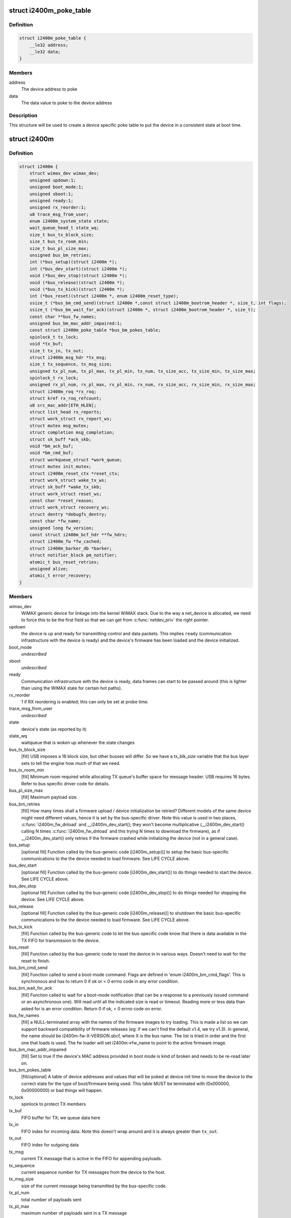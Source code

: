 .. -*- coding: utf-8; mode: rst -*-
.. src-file: drivers/net/wimax/i2400m/i2400m.h

.. _`i2400m_poke_table`:

struct i2400m_poke_table
========================

.. c:type:: struct i2400m_poke_table

    Hardware poke table for the Intel 2400m

.. _`i2400m_poke_table.definition`:

Definition
----------

.. code-block:: c

    struct i2400m_poke_table {
        __le32 address;
        __le32 data;
    }

.. _`i2400m_poke_table.members`:

Members
-------

address
    The device address to poke

data
    The data value to poke to the device address

.. _`i2400m_poke_table.description`:

Description
-----------

This structure will be used to create a device specific poke table
to put the device in a consistent state at boot time.

.. _`i2400m`:

struct i2400m
=============

.. c:type:: struct i2400m

    descriptor for an Intel 2400m

.. _`i2400m.definition`:

Definition
----------

.. code-block:: c

    struct i2400m {
        struct wimax_dev wimax_dev;
        unsigned updown:1;
        unsigned boot_mode:1;
        unsigned sboot:1;
        unsigned ready:1;
        unsigned rx_reorder:1;
        u8 trace_msg_from_user;
        enum i2400m_system_state state;
        wait_queue_head_t state_wq;
        size_t bus_tx_block_size;
        size_t bus_tx_room_min;
        size_t bus_pl_size_max;
        unsigned bus_bm_retries;
        int (*bus_setup)(struct i2400m *);
        int (*bus_dev_start)(struct i2400m *);
        void (*bus_dev_stop)(struct i2400m *);
        void (*bus_release)(struct i2400m *);
        void (*bus_tx_kick)(struct i2400m *);
        int (*bus_reset)(struct i2400m *, enum i2400m_reset_type);
        ssize_t (*bus_bm_cmd_send)(struct i2400m *,const struct i2400m_bootrom_header *, size_t, int flags);
        ssize_t (*bus_bm_wait_for_ack)(struct i2400m *, struct i2400m_bootrom_header *, size_t);
        const char **bus_fw_names;
        unsigned bus_bm_mac_addr_impaired:1;
        const struct i2400m_poke_table *bus_bm_pokes_table;
        spinlock_t tx_lock;
        void *tx_buf;
        size_t tx_in, tx_out;
        struct i2400m_msg_hdr *tx_msg;
        size_t tx_sequence, tx_msg_size;
        unsigned tx_pl_num, tx_pl_max, tx_pl_min, tx_num, tx_size_acc, tx_size_min, tx_size_max;
        spinlock_t rx_lock;
        unsigned rx_pl_num, rx_pl_max, rx_pl_min, rx_num, rx_size_acc, rx_size_min, rx_size_max;
        struct i2400m_roq *rx_roq;
        struct kref rx_roq_refcount;
        u8 src_mac_addr[ETH_HLEN];
        struct list_head rx_reports;
        struct work_struct rx_report_ws;
        struct mutex msg_mutex;
        struct completion msg_completion;
        struct sk_buff *ack_skb;
        void *bm_ack_buf;
        void *bm_cmd_buf;
        struct workqueue_struct *work_queue;
        struct mutex init_mutex;
        struct i2400m_reset_ctx *reset_ctx;
        struct work_struct wake_tx_ws;
        struct sk_buff *wake_tx_skb;
        struct work_struct reset_ws;
        const char *reset_reason;
        struct work_struct recovery_ws;
        struct dentry *debugfs_dentry;
        const char *fw_name;
        unsigned long fw_version;
        const struct i2400m_bcf_hdr **fw_hdrs;
        struct i2400m_fw *fw_cached;
        struct i2400m_barker_db *barker;
        struct notifier_block pm_notifier;
        atomic_t bus_reset_retries;
        unsigned alive;
        atomic_t error_recovery;
    }

.. _`i2400m.members`:

Members
-------

wimax_dev
    WiMAX generic device for linkage into the kernel WiMAX
    stack. Due to the way a net_device is allocated, we need to
    force this to be the first field so that we can get from
    \ :c:func:`netdev_priv`\  the right pointer.

updown
    the device is up and ready for transmitting control and
    data packets. This implies \ ``ready``\  (communication infrastructure
    with the device is ready) and the device's firmware has been
    loaded and the device initialized.

boot_mode
    *undescribed*

sboot
    *undescribed*

ready
    Communication infrastructure with the device is ready, data
    frames can start to be passed around (this is lighter than
    using the WiMAX state for certain hot paths).

rx_reorder
    1 if RX reordering is enabled; this can only be
    set at probe time.

trace_msg_from_user
    *undescribed*

state
    device's state (as reported by it)

state_wq
    waitqueue that is woken up whenever the state changes

bus_tx_block_size
    [fill] USB imposes a 16 block size, but other
    busses will differ.  So we have a tx_blk_size variable that the
    bus layer sets to tell the engine how much of that we need.

bus_tx_room_min
    [fill] Minimum room required while allocating
    TX queue's buffer space for message header. USB requires
    16 bytes. Refer to bus specific driver code for details.

bus_pl_size_max
    [fill] Maximum payload size.

bus_bm_retries
    [fill] How many times shall a firmware upload /
    device initialization be retried? Different models of the same
    device might need different values, hence it is set by the
    bus-specific driver. Note this value is used in two places,
    \ :c:func:`i2400m_fw_dnload`\  and \__i2400m_dev_start(); they won't become
    multiplicative (__i2400m_dev_start() calling N times
    \ :c:func:`i2400m_fw_dnload`\  and this trying N times to download the
    firmware), as if \__i2400m_dev_start() only retries if the
    firmware crashed while initializing the device (not in a
    general case).

bus_setup
    [optional fill] Function called by the bus-generic code
    [i2400m_setup()] to setup the basic bus-specific communications
    to the the device needed to load firmware. See LIFE CYCLE above.

bus_dev_start
    [optional fill] Function called by the bus-generic
    code [i2400m_dev_start()] to do things needed to start the
    device. See LIFE CYCLE above.

bus_dev_stop
    [optional fill] Function called by the bus-generic
    code [i2400m_dev_stop()] to do things needed for stopping the
    device. See LIFE CYCLE above.

bus_release
    [optional fill] Function called by the bus-generic
    code [i2400m_release()] to shutdown the basic bus-specific
    communications to the the device needed to load firmware. See
    LIFE CYCLE above.

bus_tx_kick
    [fill] Function called by the bus-generic code to let
    the bus-specific code know that there is data available in the
    TX FIFO for transmission to the device.

bus_reset
    [fill] Function called by the bus-generic code to reset
    the device in in various ways. Doesn't need to wait for the
    reset to finish.

bus_bm_cmd_send
    [fill] Function called to send a boot-mode
    command. Flags are defined in 'enum i2400m_bm_cmd_flags'. This
    is synchronous and has to return 0 if ok or < 0 errno code in
    any error condition.

bus_bm_wait_for_ack
    [fill] Function called to wait for a
    boot-mode notification (that can be a response to a previously
    issued command or an asynchronous one). Will read until all the
    indicated size is read or timeout. Reading more or less data
    than asked for is an error condition. Return 0 if ok, < 0 errno
    code on error.

bus_fw_names
    [fill] a NULL-terminated array with the names of the
    firmware images to try loading. This is made a list so we can
    support backward compatibility of firmware releases (eg: if we
    can't find the default v1.4, we try v1.3). In general, the name
    should be i2400m-fw-X-VERSION.sbcf, where X is the bus name.
    The list is tried in order and the first one that loads is
    used. The fw loader will set i2400m->fw_name to point to the
    active firmware image.

bus_bm_mac_addr_impaired
    [fill] Set to true if the device's MAC
    address provided in boot mode is kind of broken and needs to
    be re-read later on.

bus_bm_pokes_table
    [fill/optional] A table of device addresses
    and values that will be poked at device init time to move the
    device to the correct state for the type of boot/firmware being
    used.  This table MUST be terminated with (0x000000,
    0x00000000) or bad things will happen.

tx_lock
    spinlock to protect TX members

tx_buf
    FIFO buffer for TX; we queue data here

tx_in
    FIFO index for incoming data. Note this doesn't wrap around
    and it is always greater than \ ``tx_out``\ .

tx_out
    FIFO index for outgoing data

tx_msg
    current TX message that is active in the FIFO for
    appending payloads.

tx_sequence
    current sequence number for TX messages from the
    device to the host.

tx_msg_size
    size of the current message being transmitted by the
    bus-specific code.

tx_pl_num
    total number of payloads sent

tx_pl_max
    maximum number of payloads sent in a TX message

tx_pl_min
    minimum number of payloads sent in a TX message

tx_num
    number of TX messages sent

tx_size_acc
    number of bytes in all TX messages sent
    (this is different to net_dev's statistics as it also counts
    control messages).

tx_size_min
    smallest TX message sent.

tx_size_max
    biggest TX message sent.

rx_lock
    spinlock to protect RX members and rx_roq_refcount.

rx_pl_num
    total number of payloads received

rx_pl_max
    maximum number of payloads received in a RX message

rx_pl_min
    minimum number of payloads received in a RX message

rx_num
    number of RX messages received

rx_size_acc
    number of bytes in all RX messages received
    (this is different to net_dev's statistics as it also counts
    control messages).

rx_size_min
    smallest RX message received.

rx_size_max
    buggest RX message received.

rx_roq
    RX ReOrder queues. (fw >= v1.4) When packets are received
    out of order, the device will ask the driver to hold certain
    packets until the ones that are received out of order can be
    delivered. Then the driver can release them to the host. See
    drivers/net/i2400m/rx.c for details.

rx_roq_refcount
    refcount rx_roq. This refcounts any access to
    rx_roq thus preventing rx_roq being destroyed when rx_roq
    is being accessed. rx_roq_refcount is protected by rx_lock.

src_mac_addr
    MAC address used to make ethernet packets be coming
    from. This is generated at \ :c:func:`i2400m_setup`\  time and used during
    the life cycle of the instance. See \ :c:func:`i2400m_fake_eth_header`\ .

rx_reports
    reports received from the device that couldn't be
    processed because the driver wasn't still ready; when ready,
    they are pulled from here and chewed.

rx_report_ws
    *undescribed*

msg_mutex
    mutex used to send control commands to the device (we
    only allow one at a time, per host-device interface design).

msg_completion
    used to wait for an ack to a control command sent
    to the device.

ack_skb
    used to store the actual ack to a control command if the
    reception of the command was successful. Otherwise, a \ :c:func:`ERR_PTR`\ 
    errno code that indicates what failed with the ack reception.

bm_ack_buf
    boot mode acknoledge buffer for staging reception of
    responses to commands.

bm_cmd_buf
    boot mode command buffer for composing firmware upload
    commands.

work_queue
    work queue for processing device reports. This
    workqueue cannot be used for processing TX or RX to the device,
    as from it we'll process device reports, which might require
    further communication with the device.

init_mutex
    Mutex used for serializing the device bringup
    sequence; this way if the device reboots in the middle, we
    don't try to do a bringup again while we are tearing down the
    one that failed.

reset_ctx
    *undescribed*

wake_tx_ws
    *undescribed*

wake_tx_skb
    *undescribed*

reset_ws
    *undescribed*

reset_reason
    *undescribed*

recovery_ws
    *undescribed*

debugfs_dentry
    hookup for debugfs files.
    These have to be in a separate directory, a child of
    (wimax_dev->debugfs_dentry) so they can be removed when the
    module unloads, as we don't keep each dentry.

fw_name
    name of the firmware image that is currently being used.

fw_version
    version of the firmware interface, Major.minor,
    encoded in the high word and low word (major << 16 \| minor).

fw_hdrs
    NULL terminated array of pointers to the firmware
    headers. This is only available during firmware load time.

fw_cached
    Used to cache firmware when the system goes to
    suspend/standby/hibernation (as on resume we can't read it). If
    NULL, no firmware was cached, read it. If ~0, you can't read
    any firmware files (the system still didn't come out of suspend
    and failed to cache one), so abort; otherwise, a valid cached
    firmware to be used. Access to this variable is protected by
    the spinlock i2400m->rx_lock.

barker
    barker type that the device uses; this is initialized by
    \ :c:func:`i2400m_is_boot_barker`\  the first time it is called. Then it
    won't change during the life cycle of the device and every time
    a boot barker is received, it is just verified for it being the
    same.

pm_notifier
    used to register for PM events

bus_reset_retries
    counter for the number of bus resets attempted for
    this boot. It's not for tracking the number of bus resets during
    the whole driver life cycle (from insmod to rmmod) but for the
    number of \ :c:func:`dev_start`\  executed until \ :c:func:`dev_start`\  returns a success
    (ie: a good boot means a \ :c:func:`dev_stop`\  followed by a successful
    \ :c:func:`dev_start`\ ). \ :c:func:`dev_reset_handler`\  increments this counter whenever
    it is triggering a bus reset. It checks this counter to decide if a
    subsequent bus reset should be retried. \ :c:func:`dev_reset_handler`\  retries
    the bus reset until \ :c:func:`dev_start`\  succeeds or the counter reaches
    I2400M_BUS_RESET_RETRIES. The counter is cleared to 0 in
    \ :c:func:`dev_reset_handle`\  when \ :c:func:`dev_start`\  returns a success,
    ie: a successul boot is completed.

alive
    flag to denote if the device \*should\* be alive. This flag is
    everything like \ ``updown``\  (see doc for \ ``updown``\ ) except reflecting
    the device state \*we expect\* rather than the actual state as denoted
    by \ ``updown``\ . It is set 1 whenever \ ``updown``\  is set 1 in \ :c:func:`dev_start`\ .
    Then the device is expected to be alive all the time
    (i2400m->alive remains 1) until the driver is removed. Therefore
    all the device reboot events detected can be still handled properly
    by either \ :c:func:`dev_reset_handle`\  or .pre_reset/.post_reset as long as
    the driver presents. It is set 0 along with \ ``updown``\  in \ :c:func:`dev_stop`\ .

error_recovery
    flag to denote if we are ready to take an error recovery.
    0 for ready to take an error recovery; 1 for not ready. It is
    initialized to 1 while \ :c:func:`probe`\  since we don't tend to take any error
    recovery during \ :c:func:`probe`\ . It is decremented by 1 whenever \ :c:func:`dev_start`\ 
    succeeds to indicate we are ready to take error recovery from now on.
    It is checked every time we wanna schedule an error recovery. If an
    error recovery is already in place (error_recovery was set 1), we
    should not schedule another one until the last one is done.

.. _`i2400m.description`:

Description
-----------

Members marked with [fill] must be filled out/initialized before
calling \ :c:func:`i2400m_setup`\ .

Note the \ ``bus_setup``\ /@bus_release, \ ``bus_dev_start``\ /@bus_dev_release
call pairs are very much doing almost the same, and depending on
the underlying bus, some stuff has to be put in one or the
other. The idea of setup/release is that they setup the minimal
amount needed for loading firmware, where us dev_start/stop setup
the rest needed to do full data/control traffic.

This function does not need to reset the device, just tear down
all the host resources created to  handle communication with
the device.

This function does not need to reset the device, just tear down
all the host resources created to handle communication with
the device.

This function cannot sleep.

If warm or cold reset fail, this function is expected to do a
bus-specific reset (eg: USB reset) to get the device to a
working state (even if it implies device disconecction).

Note the warm reset is used by the firmware uploader to
reinitialize the device.

The caller to this function will check if the response is a
barker that indicates the device going into reset mode.

Write to it only inside a i2400m->init_mutex protected area
followed with a \ :c:func:`wmb`\ ; \ :c:func:`rmb`\  before accesing (unless locked
inside i2400m->init_mutex). Read access can be loose like that
[just using \ :c:func:`rmb`\ ] because the paths that use this also do
other error checks later on.

Write to it only inside a i2400m->init_mutex protected area
followed with a \ :c:func:`wmb`\ ; \ :c:func:`rmb`\  before accesing (unless locked
inside i2400m->init_mutex). Read access can be loose like that
[just using \ :c:func:`rmb`\ ] because the paths that use this also do
other error checks later on.

Can't reuse \ ``msg_mutex``\  because from within the bringup sequence
we need to send messages to the device and thus use \ ``msg_mutex``\ .

Only valid after \ ``msg_completion``\  is woken up. Only updateable
if \ ``msg_completion``\  is armed. Only touched by
\ :c:func:`i2400m_msg_to_dev`\ .

Protected by \ ``rx_lock``\ . In theory the command execution flow is
sequential, but in case the device sends an out-of-phase or
very delayed response, we need to avoid it trampling current
execution.

USB can't r/w to stack, vmalloc, etc...as well, we end up
having to alloc/free a lot to compose commands, so we use these
for stagging and not having to realloc all the time.

This assumes the code always runs serialized. Only one thread
can call \ :c:func:`i2400m_bm_cmd`\  at the same time.

See \ ``bm_cmd_buf``\ .

.. _`i2400m.note`:

NOTE
----

Doesn't need to upload the firmware, as that is taken
care of by the bus-generic code.

Doesn't need to upload the firmware, as that is taken
care of by the bus-generic code.

.. _`i2400m.important`:

IMPORTANT
---------

this is called very early in the device setup
process, so it cannot rely on common infrastructure being laid
out.

don't call reset on RT_BUS with i2400m->init_mutex
held, as the .pre/.post reset handlers will deadlock.

.. This file was automatic generated / don't edit.

